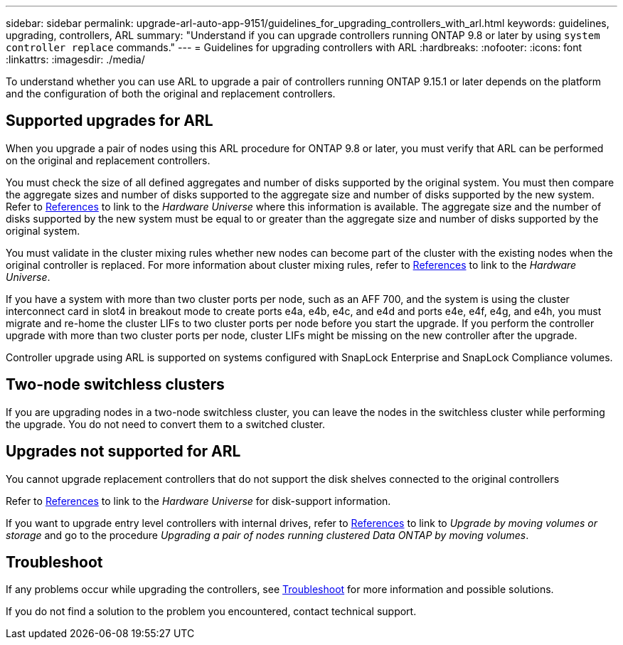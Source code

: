 ---
sidebar: sidebar
permalink: upgrade-arl-auto-app-9151/guidelines_for_upgrading_controllers_with_arl.html
keywords: guidelines, upgrading, controllers, ARL
summary: "Understand if you can upgrade controllers running ONTAP 9.8 or later by using `system controller replace` commands."
---
= Guidelines for upgrading controllers with ARL
:hardbreaks:
:nofooter:
:icons: font
:linkattrs:
:imagesdir: ./media/

[.lead]
To understand whether you can use ARL to upgrade a pair of controllers running ONTAP 9.15.1 or later depends on the platform and the configuration of both the original and replacement controllers.

== Supported upgrades for ARL

When you upgrade a pair of nodes using this ARL procedure for ONTAP 9.8 or later, you must verify that ARL can be performed on the original and replacement controllers.

You must check the size of all defined aggregates and number of disks supported by the original system. You must then compare the aggregate sizes and number of disks supported to the aggregate size and number of disks supported by the new system.  Refer to link:other_references.html[References] to link to the _Hardware Universe_ where this information is available. The aggregate size and the number of disks supported by the new system must be equal to or greater than the aggregate size and number of disks supported by the original system.

You must validate in the cluster mixing rules whether new nodes can become part of the cluster with the existing nodes when the original controller is replaced. For more information about cluster mixing rules, refer to link:other_references.html[References] to link to the _Hardware Universe_.

If you have a system with more than two cluster ports per node, such as an AFF 700, and the system is using the cluster interconnect card in slot4 in breakout mode to create ports e4a, e4b, e4c, and e4d and ports e4e, e4f, e4g, and e4h, you must migrate and re-home the cluster LIFs to two cluster ports per node before you start the upgrade. If you perform the controller upgrade with more than two cluster ports per node, cluster LIFs might be missing on the new controller after the upgrade.

Controller upgrade using ARL is supported on systems configured with SnapLock Enterprise and SnapLock Compliance volumes.

== Two-node switchless clusters

If you are upgrading nodes in a two-node switchless cluster, you can leave the nodes in the switchless cluster while performing the upgrade. You do not need to convert them to a switched cluster.

== Upgrades not supported for ARL

You cannot upgrade replacement controllers that do not support the disk shelves connected to the original controllers

Refer to link:other_references.html[References] to link to the _Hardware Universe_ for disk-support information.

If you want to upgrade entry level controllers with internal drives, refer to link:other_references.html[References] to link to _Upgrade by moving volumes or storage_ and go to the procedure _Upgrading a pair of nodes running clustered Data ONTAP by moving volumes_.

== Troubleshoot

If any problems occur while upgrading the controllers, see link:troubleshoot_index.html[Troubleshoot] for more information and possible solutions.

If you do not find a solution to the problem you encountered, contact technical support.
